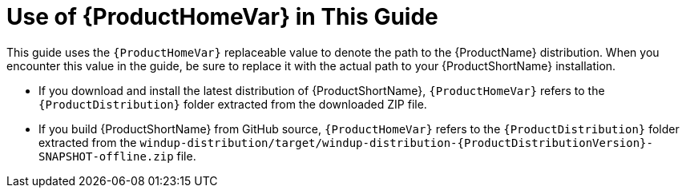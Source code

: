 [[about_home_var]]
= Use of {ProductHomeVar} in This Guide

This guide uses the `{ProductHomeVar}` replaceable value to denote the path to the {ProductName} distribution. When you encounter this value in the guide, be sure to replace it with the actual path to your {ProductShortName} installation.

* If you download and install the latest distribution of {ProductShortName}, `{ProductHomeVar}` refers to the `{ProductDistribution}` folder extracted from the downloaded ZIP file.
* If you build {ProductShortName} from GitHub source, `{ProductHomeVar}` refers to the `{ProductDistribution}` folder extracted from the `windup-distribution/target/windup-distribution-{ProductDistributionVersion}-SNAPSHOT-offline.zip` file.
